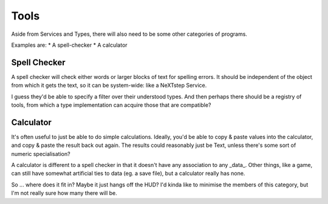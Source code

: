 Tools
=====

Aside from Services and Types, there will also need to be some other
categories of programs.

Examples are:
* A spell-checker
* A calculator

Spell Checker
-------------

A spell checker will check either words or larger blocks of text for
spelling errors.  It should be independent of the object from which it
gets the text, so it can be system-wide: like a NeXTstep Service.

I guess they'd be able to specify a filter over their understood types.
And then perhaps there should be a registry of tools, from which a type
implementation can acquire those that are compatible?

Calculator
----------

It's often useful to just be able to do simple calculations.  Ideally,
you'd be able to copy & paste values into the calculator, and copy & paste
the result back out again.  The results could reasonably just be Text,
unless there's some sort of numeric specialisation?

A calculator is different to a spell checker in that it doesn't have any
association to any _data_.  Other things, like a game, can still have
somewhat artificial ties to data (eg. a save file), but a calculator
really has none.

So ... where does it fit in?  Maybe it just hangs off the HUD?  I'd kinda
like to minimise the members of this category, but I'm not really sure
how many there will be.
